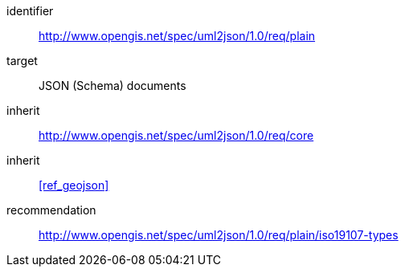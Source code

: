 [requirements_class]
====
[%metadata]
identifier:: http://www.opengis.net/spec/uml2json/1.0/req/plain
target:: JSON (Schema) documents
inherit:: http://www.opengis.net/spec/uml2json/1.0/req/core
inherit:: <<ref_geojson>>

recommendation:: http://www.opengis.net/spec/uml2json/1.0/req/plain/iso19107-types
====
